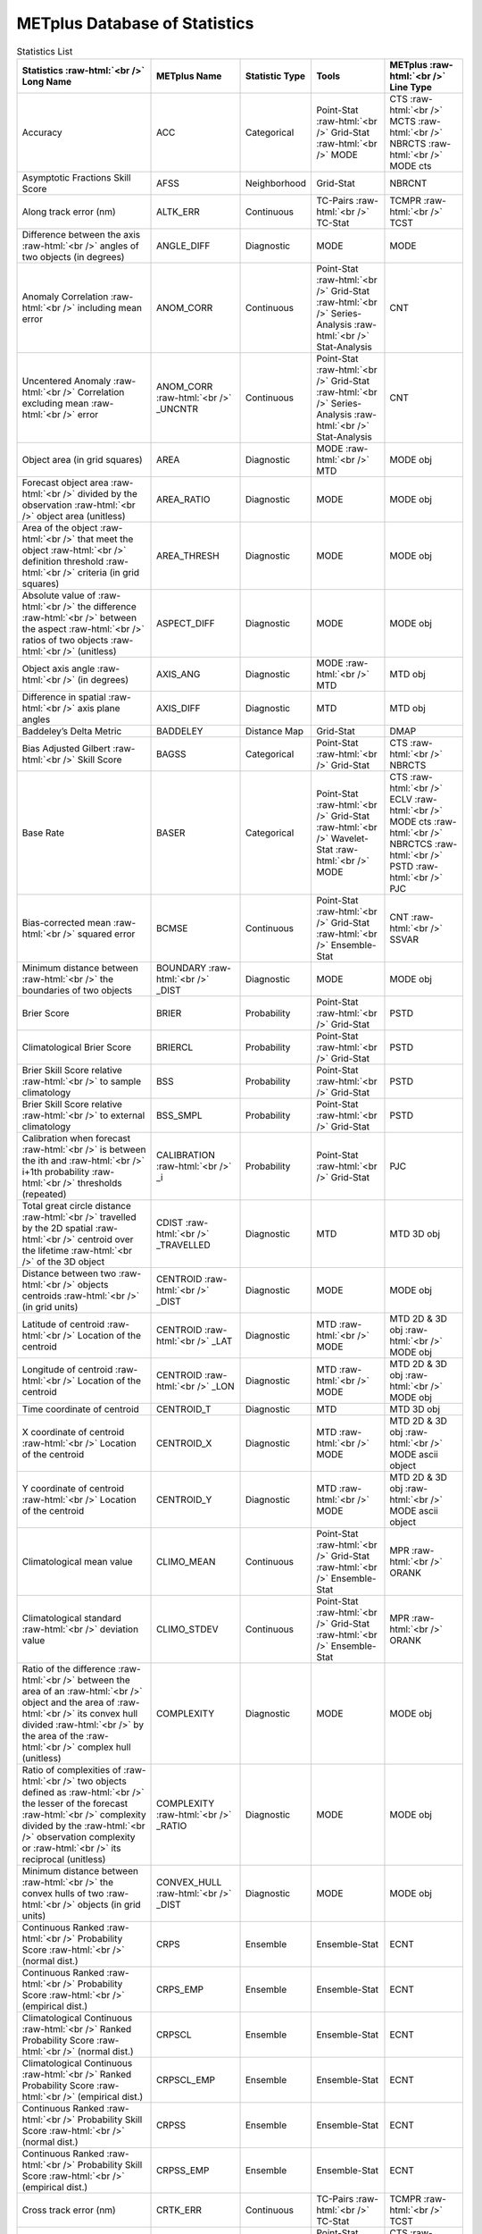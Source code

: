 ******************************
METplus Database of Statistics
******************************


.. Number of characters per line:
   Statistic Name - no more that 32 characters
   METplus Name - no more than 17 characters
   Statistic Type - no more than 19 characters
   METplus Line Type - currently unlimited (approx 33 characters)


.. role:: raw-html(raw)
   :format: html	  

.. list-table:: Statistics List
  :widths: auto
  :header-rows: 1
		
  * - Statistics  :raw-html:`<br />`
      Long Name
    - METplus Name
    - Statistic Type
    - Tools
    - METplus :raw-html:`<br />`
      Line Type
  * - Accuracy
    - ACC
    - Categorical
    - Point-Stat :raw-html:`<br />`
      Grid-Stat :raw-html:`<br />`
      MODE 
    - CTS :raw-html:`<br />`
      MCTS :raw-html:`<br />`
      NBRCTS  :raw-html:`<br />`
      MODE cts
  * - Asymptotic Fractions Skill Score
    - AFSS
    - Neighborhood 
    - Grid-Stat 
    - NBRCNT 
  * - Along track error (nm)
    - ALTK_ERR
    - Continuous 
    - TC-Pairs :raw-html:`<br />`
      TC-Stat 
    - TCMPR :raw-html:`<br />`
      TCST
  * - Difference between the axis :raw-html:`<br />`
      angles of two objects (in degrees) 
    - ANGLE_DIFF
    - Diagnostic 
    - MODE 
    - MODE      
  * - Anomaly Correlation :raw-html:`<br />`
      including mean error
    - ANOM_CORR
    - Continuous 
    - Point-Stat :raw-html:`<br />`
      Grid-Stat :raw-html:`<br />`
      Series-Analysis :raw-html:`<br />`
      Stat-Analysis
    - CNT 
  * - Uncentered Anomaly :raw-html:`<br />`
      Correlation excluding mean :raw-html:`<br />`
      error
    - ANOM_CORR  :raw-html:`<br />` _UNCNTR
    - Continuous 
    - Point-Stat  :raw-html:`<br />`
      Grid-Stat :raw-html:`<br />`
      Series-Analysis :raw-html:`<br />`
      Stat-Analysis
    - CNT
  * - Object area (in grid squares)
    - AREA
    - Diagnostic 
    - MODE :raw-html:`<br />`
      MTD
    - MODE obj
  * - Forecast object area :raw-html:`<br />`
      divided by the observation :raw-html:`<br />`
      object area (unitless)
    - AREA_RATIO
    - Diagnostic 
    - MODE 
    - MODE obj
  * - Area of the object :raw-html:`<br />`
      that meet the object :raw-html:`<br />`
      definition threshold :raw-html:`<br />`
      criteria (in grid squares)
    - AREA_THRESH
    - Diagnostic 
    - MODE 
    - MODE obj 
  * - Absolute value of :raw-html:`<br />`
      the difference :raw-html:`<br />`
      between the aspect :raw-html:`<br />`
      ratios of two objects :raw-html:`<br />`
      (unitless)
    - ASPECT_DIFF
    - Diagnostic 
    - MODE 
    - MODE obj
  * - Object axis angle :raw-html:`<br />`
      (in degrees)
    - AXIS_ANG
    - Diagnostic 
    - MODE  :raw-html:`<br />`
      MTD
    - MTD obj
  * - Difference in spatial :raw-html:`<br />`
      axis plane angles
    - AXIS_DIFF
    - Diagnostic 
    - MTD
    - MTD obj
  * - Baddeley’s Delta Metric
    - BADDELEY
    - Distance Map 
    - Grid-Stat
    - DMAP
  * - Bias Adjusted Gilbert :raw-html:`<br />`
      Skill Score
    - BAGSS
    - Categorical 
    - Point-Stat :raw-html:`<br />`
      Grid-Stat
    - CTS :raw-html:`<br />`
      NBRCTS 
  * - Base Rate
    - BASER
    - Categorical 
    - Point-Stat  :raw-html:`<br />`
      Grid-Stat :raw-html:`<br />`
      Wavelet-Stat :raw-html:`<br />`
      MODE
    - CTS :raw-html:`<br />`
      ECLV :raw-html:`<br />`
      MODE cts :raw-html:`<br />`
      NBRCTCS :raw-html:`<br />`
      PSTD :raw-html:`<br />`
      PJC
  * - Bias-corrected mean :raw-html:`<br />`
      squared error
    - BCMSE
    - Continuous 
    - Point-Stat :raw-html:`<br />`
      Grid-Stat :raw-html:`<br />`
      Ensemble-Stat 
    - CNT :raw-html:`<br />`
      SSVAR
  * - Minimum distance between :raw-html:`<br />`
      the boundaries of two objects
    - BOUNDARY  :raw-html:`<br />`
      _DIST
    - Diagnostic
    - MODE
    - MODE obj
  * - Brier Score
    - BRIER
    - Probability 
    - Point-Stat :raw-html:`<br />`
      Grid-Stat
    - PSTD
  * - Climatological Brier Score
    - BRIERCL
    - Probability 
    - Point-Stat :raw-html:`<br />`
      Grid-Stat
    - PSTD
  * - Brier Skill Score relative :raw-html:`<br />`
      to sample climatology
    - BSS
    - Probability 
    - Point-Stat :raw-html:`<br />`
      Grid-Stat
    - PSTD
  * - Brier Skill Score relative :raw-html:`<br />`
      to external climatology
    - BSS_SMPL
    - Probability 
    - Point-Stat :raw-html:`<br />`
      Grid-Stat
    - PSTD
  * - Calibration when forecast :raw-html:`<br />`
      is between the ith and :raw-html:`<br />`
      i+1th probability :raw-html:`<br />`
      thresholds (repeated)
    - CALIBRATION :raw-html:`<br />`
      _i
    - Probability 
    - Point-Stat :raw-html:`<br />`
      Grid-Stat 
    - PJC
  * - Total great circle distance :raw-html:`<br />`
      travelled by the 2D spatial :raw-html:`<br />`
      centroid over the lifetime :raw-html:`<br />`
      of the 3D object
    - CDIST :raw-html:`<br />`
      _TRAVELLED
    - Diagnostic 
    - MTD
    - MTD 3D obj
  * - Distance between two :raw-html:`<br />`
      objects centroids :raw-html:`<br />`
      (in grid units)
    - CENTROID :raw-html:`<br />`
      _DIST
    - Diagnostic 
    - MODE
    - MODE obj
  * - Latitude of centroid :raw-html:`<br />`
      Location of the centroid
    - CENTROID :raw-html:`<br />`
      _LAT
    - Diagnostic 
    - MTD :raw-html:`<br />`
      MODE
    - MTD 2D & 3D obj :raw-html:`<br />`
      MODE obj
  * - Longitude of centroid :raw-html:`<br />`
      Location of the centroid
    - CENTROID :raw-html:`<br />`
      _LON
    - Diagnostic 
    - MTD :raw-html:`<br />`
      MODE
    - MTD 2D & 3D obj :raw-html:`<br />`
      MODE obj
  * - Time coordinate of centroid
    - CENTROID_T
    - Diagnostic 
    - MTD
    - MTD 3D obj
  * - X coordinate of centroid :raw-html:`<br />`
      Location of the centroid
    - CENTROID_X
    - Diagnostic 
    - MTD :raw-html:`<br />`
      MODE
    - MTD 2D & 3D obj :raw-html:`<br />`
      MODE ascii object
  * - Y coordinate of centroid :raw-html:`<br />`
      Location of the centroid
    - CENTROID_Y
    - Diagnostic 
    - MTD :raw-html:`<br />`
      MODE
    - MTD 2D & 3D obj :raw-html:`<br />`
      MODE ascii object
  * - Climatological mean value
    - CLIMO_MEAN
    - Continuous 
    - Point-Stat :raw-html:`<br />`
      Grid-Stat :raw-html:`<br />`
      Ensemble-Stat
    - MPR :raw-html:`<br />`
      ORANK
  * - Climatological standard :raw-html:`<br />`
      deviation value
    - CLIMO_STDEV
    - Continuous 
    - Point-Stat :raw-html:`<br />`
      Grid-Stat :raw-html:`<br />`
      Ensemble-Stat
    - MPR :raw-html:`<br />`
      ORANK
  * - Ratio of the difference :raw-html:`<br />`
      between the area of an :raw-html:`<br />`
      object and the area of :raw-html:`<br />`
      its convex hull divided :raw-html:`<br />`
      by the area of the :raw-html:`<br />`
      complex hull (unitless)
    - COMPLEXITY
    - Diagnostic 
    - MODE
    - MODE obj
  * - Ratio of complexities of :raw-html:`<br />`
      two objects defined as :raw-html:`<br />`
      the lesser of the forecast :raw-html:`<br />`
      complexity divided by the :raw-html:`<br />`
      observation complexity or :raw-html:`<br />`
      its reciprocal (unitless)
    - COMPLEXITY :raw-html:`<br />`
      _RATIO
    - Diagnostic 
    - MODE
    - MODE obj
  * - Minimum distance between :raw-html:`<br />`
      the convex hulls of two :raw-html:`<br />`
      objects (in grid units)
    - CONVEX_HULL :raw-html:`<br />`
      _DIST
    - Diagnostic 
    - MODE
    - MODE obj
  * - Continuous Ranked :raw-html:`<br />`
      Probability Score :raw-html:`<br />`
      (normal dist.)
    - CRPS
    - Ensemble 
    - Ensemble-Stat
    - ECNT
  * - Continuous Ranked :raw-html:`<br />`
      Probability Score :raw-html:`<br />`
      (empirical dist.)
    - CRPS_EMP
    - Ensemble 
    - Ensemble-Stat
    - ECNT
  * - Climatological Continuous :raw-html:`<br />`
      Ranked Probability Score :raw-html:`<br />`
      (normal dist.)
    - CRPSCL
    - Ensemble 
    - Ensemble-Stat
    - ECNT
  * - Climatological Continuous :raw-html:`<br />`
      Ranked Probability Score :raw-html:`<br />`
      (empirical dist.)
    - CRPSCL_EMP
    - Ensemble 
    - Ensemble-Stat
    - ECNT
  * - Continuous Ranked :raw-html:`<br />`
      Probability Skill Score :raw-html:`<br />`
      (normal dist.)
    - CRPSS
    - Ensemble 
    - Ensemble-Stat
    - ECNT
  * - Continuous Ranked :raw-html:`<br />`
      Probability Skill Score :raw-html:`<br />`
      (empirical dist.)
    - CRPSS_EMP
    - Ensemble 
    - Ensemble-Stat
    - ECNT
  * - Cross track error (nm)
    - CRTK_ERR
    - Continuous
    - TC-Pairs :raw-html:`<br />`
      TC-Stat 
    - TCMPR :raw-html:`<br />`
      TCST
  * - Critical Success Index 
    - CSI
    - Categorical 
    - Point-Stat :raw-html:`<br />`
      MODE cts :raw-html:`<br />`
      Grid-Stat
    - CTS :raw-html:`<br />`
      MODE :raw-html:`<br />`
      MBRCTCS
  * - Radius of curvature
    - CURVATURE
    - Diagnostic 
    - MODE
    - MODE obj
  * - Ratio of the curvature
    - CURVATURE :raw-html:`<br />`
      _RATIO
    - Diagnostic 
    - MODE
    - MODE obj
  * - Center of curvature :raw-html:`<br />`
      (in grid coordinates)
    - CURVATURE :raw-html:`<br />`
      _X
    - Diagnostic 
    - MODE
    - MODE obj
  * - Center of curvature :raw-html:`<br />`
      (in grid coordinates)
    - CURVATURE :raw-html:`<br />`
      _Y
    - Diagnostic 
    - MODE
    - MODE obj
  * - Absolute value of :raw-html:`<br />`
      DIR_ERR (see below)
    - DIR_ABSERR
    - Continuous 
    - Point-Stat :raw-html:`<br />`
      Grid-Stat
    - VCNT 
  * - Signed angle between :raw-html:`<br />`
      the directions of the :raw-html:`<br />`
      average forecast and :raw-html:`<br />`
      observed wind vectors 
    - DIR_ERR
    - Continuous 
    - Point-Stat :raw-html:`<br />`
      Grid-Stat
    - VCNT
  * - Difference in object :raw-html:`<br />`
      direction of movement
    - DIRECTION :raw-html:`<br />`
      _DIFF
    - Diagnostic 
    - MTD
    - MTD 3D obj
  * - Difference in the :raw-html:`<br />`
      lifetimes of the :raw-html:`<br />`
      two objects
    - DURATION :raw-html:`<br />`
      _DIFF
    - Diagnostic 
    - MTD
    - MTD 3D obj
  * - Expected correct rate :raw-html:`<br />`
      used for MCTS HSS_EC
    - EC_VALUE
    - Categorical 
    - Point-Stat :raw-html:`<br />`
      Grid-Stat
    - MCTC 
  * - Extreme Dependency Index
    - EDI
    - Categorical 
    - Point-Stat :raw-html:`<br />`
      Grid-Stat
    - CTS :raw-html:`<br />`
      NBRCTS 
  * - Extreme Dependency Score
    - EDS
    - Categorical 
    - Point-Stat :raw-html:`<br />`
      Grid-Stat
    - CTS :raw-html:`<br />`
      NBRCTS 
  * - Mean of absolute value :raw-html:`<br />`
      of forecast minus :raw-html:`<br />`
      observed gradients
    - EGBAR
    - Continuous 
    - Grid-Stat
    - GRAD 
  * - Object end time
    - END_TIME
    - Diagnostic 
    - MTD
    - MTD 3D obj
  * - Difference in object :raw-html:`<br />`
      ending time steps
    - END_TIME :raw-html:`<br />`
      _DELTA
    - Diagnostic 
    - MTD
    - MTD 3D obj
  * - The unperturbed :raw-html:`<br />`
      ensemble mean value
    - ENS_MEAN
    - Ensemble 
    - Ensemble-Stat
    - ORANK 
  * - The PERTURBED ensemble :raw-html:`<br />`
      mean (e.g. with :raw-html:`<br />`
      Observation Error).
    - ENS_MEAN :raw-html:`<br />`
      _OERR
    - Ensemble 
    - Ensemble-Stat
    - ORANK 
  * - Standard deviation of :raw-html:`<br />`
      the error
    - ESTDEV
    - Continuous 
    - Point-Stat :raw-html:`<br />`
      Grid-Stat :raw-html:`<br />`
      Ensemble-Stat
    - CNT :raw-html:`<br />`
      SSVAR
  * - Forecast rate/event :raw-html:`<br />`
      frequency
    - F_RATE
    - Categorical 
    - Point-Stat :raw-html:`<br />`
      Grid-Stat
    - FHO :raw-html:`<br />`
      NBRCNT 
  * - Mean forecast wind speed
    - F_SPEED :raw-html:`<br />`
      _BAR
    - Continous 
    - Point-Stat :raw-html:`<br />`
      Grid-Stat
    - VL1L2  
  * - Mean Forecast Anomaly
    - FABAR
    - Continuous 
    - Point-Stat :raw-html:`<br />`
      Grid-Stat
    - SAL1L2  
  * - False alarm ratio
    - FAR
    - Categorical 
    - Point-Stat :raw-html:`<br />`
      Grid-Stat  :raw-html:`<br />`
      MODE
    - CTS :raw-html:`<br />`
      MODE :raw-html:`<br />`
      NBRCTCS 
  * - Forecast mean 
    - FBAR
    - Categorical 
    - Ensemble-Stat :raw-html:`<br />`
      Point-Stat :raw-html:`<br />`
      Grid-Stat :raw-html:`<br />`
    - SSVAR :raw-html:`<br />`
      CNT :raw-html:`<br />`
      SL1L2  :raw-html:`<br />`
      VCNT
  * - Length (speed) of the :raw-html:`<br />`
      average forecast :raw-html:`<br />`
      wind vector
    - FBAR  :raw-html:`<br />`
      _SPEED
    - Continuous 
    - Point-Stat :raw-html:`<br />`
      Grid-Stat 
    - VCNT 
  * - Frequency Bias
    - FBIAS
    - Categorical 
    - Wavelet-Stat :raw-html:`<br />`
      MODE :raw-html:`<br />`
      Point-Stat :raw-html:`<br />`
      Grid-Stat :raw-html:`<br />`
    - ISC :raw-html:`<br />`
      MODE :raw-html:`<br />`
      CTS :raw-html:`<br />`
      NBRCTCS :raw-html:`<br />`
      DMAP
  * - Fractions Brier Score
    - FBS
    - Continuous 
    - Grid-Stat
    - NBRCNT
  * - Number of forecast :raw-html:`<br />`
      clusters
    - fcst_clus
    - Diagnostic 
    - MODE
    - MODE obj
  * - Number of points used to :raw-html:`<br />`
      define the hull of all :raw-html:`<br />`
      of the cluster forecast :raw-html:`<br />`
      objects
    - fcst_clus :raw-html:`<br />`
      _hull
    - Diagnostic 
    - MODE
    - MODE obj
  * - Forecast Cluster Convex :raw-html:`<br />`
      Hull Point Latitude
    - fcst_clus :raw-html:`<br />`
      _hull_lat
    - Diagnostic 
    - MODE
    - MODE obj
  * - Forecast Cluster Convex :raw-html:`<br />`
      Hull Point Longitude
    - fcst_clus :raw-html:`<br />`
      _hull _lon
    - Diagnostic 
    - MODE
    - MODE obj
  * - Number of Forecast :raw-html:`<br />`
      Cluster Convex Hull Points
    - fcst_clus :raw-html:`<br />`
      _hull_npts
    - Diagnostic 
    - MODE
    - MODE obj
  * - Forecast Cluster Convex :raw-html:`<br />`
      Hull Starting Index
    - fcst_clus :raw-html:`<br />`
      _hull_start
    - Diagnostic 
    - MODE
    - MODE obj
  * - Forecast Cluster Convex :raw-html:`<br />`
      Hull Point X-Coordinate
    - fcst_clus :raw-html:`<br />`
      _hull_x
    - Diagnostic 
    - MODE
    - MODE obj
  * - Forecast Cluster Convex :raw-html:`<br />`
      Hull Point Y-Coordinate
    - fcst_clus :raw-html:`<br />`
      _hull_y
    - Diagnostic 
    - MODE
    - MODE obj
  * - Forecast Object Raw :raw-html:`<br />`
      Values
    - fcst_obj :raw-html:`<br />`
      _raw
    - Diagnostic 
    - MODE
    - MODE obj
  * - Number of simple  :raw-html:`<br />`
      forecast objects
    - fcst_simp
    - Diagnostic 
    - MODE
    - MODE obj
  * - Number of points used :raw-html:`<br />`
      to define the boundaries :raw-html:`<br />`
      of all of the simple :raw-html:`<br />`
      forecast objects
    - fcst_simp :raw-html:`<br />`
      _bdy
    - Diagnostic 
    - MODE
    - MODE obj
  * - Forecast Simple :raw-html:`<br />`
      Boundary Latitude
    - fcst_simp :raw-html:`<br />`
      _bdy_lat
    - Diagnostic 
    - MODE
    - MODE netCDF
  * - Forecast Simple :raw-html:`<br />`
      Boundary Longitude
    - fcst_simp :raw-html:`<br />`
      _bdy_lon
    - Diagnostic 
    - MODE
    - MODE obj
  * - Number of Forecast :raw-html:`<br />`
      Simple Boundary Points
    - fcst_simp :raw-html:`<br />`
      _bdy_npts
    - Diagnostic 
    - MODE
    - MODE obj
  * - Forecast Simple :raw-html:`<br />`
      Boundary Starting Index
    - fcst_simp :raw-html:`<br />`
      _bdy_start
    - Diagnostic 
    - MODE
    - MODE obj
  * - Forecast Simple :raw-html:`<br />`
      Boundary X-Coordinate
    - fcst_simp :raw-html:`<br />`
      _bdy_x
    - Diagnostic 
    - MODE
    - MODE obj
  * - Forecast Simple :raw-html:`<br />`
      Boundary Y-Coordinate
    - fcst_simp :raw-html:`<br />`
      _bdy_y
    - Diagnostic 
    - MODE
    - MODE obj
  * - Number of points used to :raw-html:`<br />`
      define the hull of all :raw-html:`<br />`
      of the simple forecast :raw-html:`<br />`
      objects
    - fcst_simp :raw-html:`<br />`
      _hull
    - Diagnostic 
    - MODE
    - MODE obj
  * - Forecast Simple Convex :raw-html:`<br />`
      Hull Point Latitude
    - fcst_simp :raw-html:`<br />`
      _hull_lat
    - Diagnostic 
    - MODE
    - MODE obj
  * - Forecast Simple Convex :raw-html:`<br />`
      Hull Point Longitude
    - fcst_simp :raw-html:`<br />`
      _hull_lon
    - Diagnostic 
    - MODE
    - MODE obj
  * - Number of Forecast :raw-html:`<br />`
      Simple Convex Hull Points
    - fcst_simp :raw-html:`<br />`
      _hull_npts
    - Diagnostic 
    - MODE
    - MODE obj
  * - Forecast Simple Convex :raw-html:`<br />`
      Hull Starting Index
    - fcst_simp :raw-html:`<br />`
      _hull_start
    - Diagnostic 
    - MODE
    - MODE obj
  * - Forecast Simple Convex :raw-html:`<br />`
      Hull Point X-Coordinate
    - fcst_simp :raw-html:`<br />`
      _hull_x
    - Diagnostic 
    - MODE
    - MODE obj
  * - Forecast Simple Convex :raw-html:`<br />`
      Hull Point Y-Coordinate
    - fcst_simp :raw-html:`<br />`
      _hull_y
    - Diagnostic 
    - MODE
    - MODE obj
  * - Number of thresholds  :raw-html:`<br />`
      applied to the forecast
    - fcst :raw-html:`<br />`
      _thresh :raw-html:`<br />`
      _length
    - Diagnostic 
    - MODE
    - MODE obj
  * - Number of thresholds :raw-html:`<br />`
      applied to the forecast
    - fcst_thresh :raw-html:`<br />`
      _length
    - Diagnostic 
    - MODE
    - MODE obj
  * - Direction of the average :raw-html:`<br />`
      forecast wind vector
    - FDIR
    - Continuous 
    - Point-Stat :raw-html:`<br />`
      Grid-Stat
    - VCNT 
  * - Forecast energy squared :raw-html:`<br />`
      for this scale
    - FENERGY
    -  
    - Wavelet-Stat
    - ISC 
  * - Mean Forecast Anomaly Squared
    - FFABAR
    - Continuous 
    - Point-Stat :raw-html:`<br />`
      Grid-Stat
    - SAL1L2  
  * - Average of forecast :raw-html:`<br />`
      squared.
    - FFBAR
    - Continuous 
    - Ensemble-Stat :raw-html:`<br />`
      Point-Stat :raw-html:`<br />`
      Grid-Stat
    - SSVAR :raw-html:`<br />`
      SL1L2  
  * - Mean of absolute value :raw-html:`<br />`
      of forecast gradients
    - FGBAR
    -  
    - Grid-Stat
    - GRAD 
  * - Ratio of forecast and :raw-html:`<br />`
      observed gradients
    - FGOG_RATIO
    -  
    - Grid-Stat
    - GRAD 
  * - Count of events in :raw-html:`<br />`
      forecast category i and :raw-html:`<br />`
      observation category j
    - Fi_Oj
    - Categorical 
    - Point-Stat :raw-html:`<br />`
      Grid-Stat
    - MCTC 
  * - Forecast mean
    - FMEAN
    - Continuous 
    - MODE :raw-html:`<br />`
      Grid-Stat :raw-html:`<br />`
      Point-Stat
    - MODE  :raw-html:`<br />`
      NBRCTCS :raw-html:`<br />`
      CTS
  * - Number of forecast no :raw-html:`<br />`
      and observation no
    - FN_ON
    - Categorical 
    - MODE :raw-html:`<br />`
      Grid-Stat :raw-html:`<br />`
      Point-Stat
    - MODE  :raw-html:`<br />`
      NBRCTC :raw-html:`<br />`
      CTC
  * - Number of forecast no :raw-html:`<br />`
      and observation yes
    - FN_OY
    - Categorical 
    - MODE :raw-html:`<br />`
      Grid-Stat :raw-html:`<br />`
      Point-Stat
    - MODE  :raw-html:`<br />`
      NBRCTC :raw-html:`<br />`
      CTC
  * - Attributes for pairs of :raw-html:`<br />`
      simple forecast and :raw-html:`<br />`
      observation objects 
    - FNNN_ONNN
    - Categorical 
    - MODE
    - MODE obj
  * - Average product of :raw-html:`<br />`
      forecast-climo and :raw-html:`<br />`
      observation-climo :raw-html:`<br />`
      / Mean(f-c)*(o-c)
    - FOABAR
    - Continuous 
    - Point-Stat :raw-html:`<br />`
      Grid-Stat
    - SAL1L2  
  * - Average product of :raw-html:`<br />`
      forecast and observation :raw-html:`<br />`
      / Mean(f*o)
    - FOBAR
    - Continuous 
    - Ensemble-Stat :raw-html:`<br />`
      Point-Stat :raw-html:`<br />`
      Grid-Stat
    - SSVAR :raw-html:`<br />`
      SL1L2  
  * - Pratt’s Figure of Merit :raw-html:`<br />`
      from observation to :raw-html:`<br />`
      forecast
    - FOM_FO
    - Diagnostic 
    - Grid-Stat
    - DMAP 
  * - Maximum of FOM_FO :raw-html:`<br />`
      and FOM_OF
    - FOM_MAX
    - Diagnostic 
    - Grid-Stat
    - DMAP 
  * - Mean of FOM_FO :raw-html:`<br />`
      and FOM_OF :raw-html:`<br />`
    - FOM_MEAN
    - Diagnostic 
    - Grid-Stat
    - DMAP 
  * - Minimum of FOM_FO :raw-html:`<br />`
      and FOM_OF
    - FOM_MIN
    - Diagnostic 
    - Grid-Stat
    - DMAP 
  * - Pratt’s Figure of Merit :raw-html:`<br />`
      from forecast to :raw-html:`<br />`
      observation
    - FOM_OF
    - Diagnostic 
    - Grid-Stat
    - DMAP 
  * - Number of tied forecast :raw-html:`<br />`
      ranks used in computing :raw-html:`<br />`
      Kendall’s tau statistic
    - FRANK_TIES
    - Continuous 
    - Point-Stat :raw-html:`<br />`
      Grid-Stat
    - CNT 
  * - Root mean square forecast :raw-html:`<br />`
      wind speed
    - FS_RMS
    - Continuous 
    - Point-Stat :raw-html:`<br />`
      Grid-Stat
    - VCNT 
  * - Fractions Skill Score :raw-html:`<br />`
    - FSS
    - Neighborhood 
    - Grid-Stat
    - NBRCNT 
  * - Standard deviation of the :raw-html:`<br />`
      error 
    - FSTDEV
    - Continuous 
    - Ensemble-Stat :raw-html:`<br />`
      Point-Stat :raw-html:`<br />`
      Grid-Stat
    - SSVAR :raw-html:`<br />`
      CNT :raw-html:`<br />`
      VCNT
  * - Number of forecast events
    - FY
    - Categorical 
    - Grid-Stat
    - DMAP 
  * - Number of forecast yes :raw-html:`<br />`
      and observation no
    - FY_ON
    - Categorical 
    - MODE :raw-html:`<br />`
      Point-Stat :raw-html:`<br />`
      Grid-Stat
    - MODE :raw-html:`<br />`
      CTC :raw-html:`<br />`
      NBRCTC
  * - Number of forecast yes :raw-html:`<br />`
      and observation yes
    - FY_OY
    - Categorical 
    - MODE :raw-html:`<br />`
      Point-Stat :raw-html:`<br />`
      Grid-Stat
    - MODE :raw-html:`<br />`
      CTC :raw-html:`<br />`
      NBRCTC
  * - Distance between the :raw-html:`<br />`
      forecast and Best track :raw-html:`<br />`
      genesis events (km)
    - GEN_DIST
    - Diagnostic 
    - TC-Gen
    - GENMPR 
  * - Forecast minus Best track :raw-html:`<br />`
      genesis time in HHMMSS :raw-html:`<br />`
      format
    - GEN_TDIFF
    - Diagnostic 
    - TC-Gen
    - GENMPR 
  * - Gerrity Score and :raw-html:`<br />`
      bootstrap confidence limits
    - GER
    - Categorical  
    - Point-Stat :raw-html:`<br />`
      Grid-Stat
    - MCTS 
  * - Gilbert Skill Score
    - GSS
    - Categorical  
    - Point-Stat :raw-html:`<br />`
      Grid-Stat :raw-html:`<br />`
      MODE
    - CTS :raw-html:`<br />`
      NBRCTCS  :raw-html:`<br />`
      MODE
  * - Hit rate
    - H_RATE
    - Categorical  
    - Point-Stat :raw-html:`<br />`
      Grid-Stat
    - FHO 
  * - Hausdorff Distance
    - HAUSDORFF
    - Diagnostic 
    - Grid-Stat
    - DMAP 
  * - Hanssen and Kuipers :raw-html:`<br />`
      Discriminant 
    - HK
    - Categorical 
    - MODE :raw-html:`<br />`
      Point-Stat :raw-html:`<br />`
      Grid-Stat
    - MODE cts :raw-html:`<br />`
      MCTS :raw-html:`<br />`
      CTS :raw-html:`<br />`
      NBRCTS
  * - Heidke Skill Score
    - HSS
    - Categorical  
    - MODE :raw-html:`<br />`
      Point-Stat :raw-html:`<br />`
      Grid-Stat
    - MODE cts:raw-html:`<br />`
      MCTS :raw-html:`<br />`
      CTS :raw-html:`<br />`
      NBRCTS
  * - Heidke Skill Score :raw-html:`<br />`
      user-specific expected  :raw-html:`<br />`
      correct
    - HSS_EC
    - Categorical
    - Point-Stat :raw-html:`<br />`
      Grid-Stat
    - MCTS
  * - Ignorance Score
    - IGN
    - Ensemble 
    - Ensemble-Stat
    - ECNT
  * - Best track genesis minus :raw-html:`<br />`
      forecast initialization :raw-html:`<br />`
      time in HHMMSS format
    - INIT_TDIFF
    - Diagnostic 
    - TC-Gen
    - GENMPR 
  * - 10th, 25th, 50th, 75th, :raw-html:`<br />`
      90th, and user-specified :raw-html:`<br />`
      percentiles of :raw-html:`<br />`
      intensity of the raw :raw-html:`<br />`
      field within the  :raw-html:`<br />`
      object or time slice
    - INTENSITY :raw-html:`<br />`
      _10, _25, :raw-html:`<br />`
      _50, _75, :raw-html:`<br />`
      _90, _NN
    - Diagnostic 
    - MODE
    - MODE obj
  * - Sum of the intensities of :raw-html:`<br />`
      the raw field within the :raw-html:`<br />`
      object (variable units)
    - INTENSITY  :raw-html:`<br />`
      _SUM
    - Diagnostics 
    - MODE
    - MODE obj
  * - Total interest for this :raw-html:`<br />`
      object pair
    - INTEREST
    - Diagnostic 
    - MTD :raw-html:`<br />`
      MODE
    - MTD 3D obj :raw-html:`<br />`
      MODE obj
  * - Intersection area of two :raw-html:`<br />`
      objects (in grid squares)
    - INTERSECT  :raw-html:`<br />`
      ION_AREA
    - Diagnostic 
    - MODE
    - MODE obj
  * - Ratio of intersection area :raw-html:`<br />`
      to the lesser of the  :raw-html:`<br />`
      forecast and observation :raw-html:`<br />`
      object areas (unitless)
    - INTERSECT :raw-html:`<br />`
      ION_OVER :raw-html:`<br />`
      _AREA
    - Diagnostic 
    - MODE
    - MODE obj
  * - “Volume” of object :raw-html:`<br />`
      intersection
    - INTERSECT  :raw-html:`<br />`
      ION_VOLUME
    - Diagnostic 
    - MTD
    - MTD 3D obj
  * - Interquartile Range :raw-html:`<br />`
    - IQR
    - Continuous 
    - Point-Stat :raw-html:`<br />`
      Grid-Stat
    - CNT 
  * - The intensity scale :raw-html:`<br />`
      skill score
    - ISC
    - 
    - Wavelet-Stat
    - ISC 
  * - The scale at which all  :raw-html:`<br />`
      information following :raw-html:`<br />`
      applies
    - ISCALE
    -  
    - Wavelet-Stat
    - ISC 
  * - Kendall’s tau statistic
    - KT_CORR
    - Continuous 
    - Point-Stat :raw-html:`<br />`
      Grid-Stat
    - CNT 
  * - Dimension of the latitude 
    - LAT
    - Diagnostic 
    - MODE
    - MODE obj
  * - Length of the :raw-html:`<br />`
      enclosing rectangle 
    - LENGTH
    - Diagnostic 
    - MODE
    - MODE obj
  * - Likelihood when forecast :raw-html:`<br />`
      is between the ith and :raw-html:`<br />`
      i+1th probability :raw-html:`<br />`
      thresholds repeated
    - LIKELIHOOD :raw-html:`<br />`
      _i
    - Probability 
    - Point-Stat :raw-html:`<br />`
      Grid-Stat
    - PJC 
  * - Logarithm of the Odds Ratio 
    - LODDS
    - Categorical 
    - Point-Stat :raw-html:`<br />`
      Grid-Stat
    - CTS :raw-html:`<br />`
      NBRCTS
  * - Dimension of the longitude 
    - LON
    - Diagnostic 
    - MODE
    - MODE obj
  * - The Median Absolute :raw-html:`<br />`
      Deviation
    - MAD
    - Continuous 
    - Point-Stat :raw-html:`<br />`
      Grid-Stat
    - CNT 
  * - Mean absolute error
    - MAE
    - Continuous 
    - Point-Stat :raw-html:`<br />`
      Grid-Stat
    - CNT  :raw-html:`<br />`
      SAL1L2   :raw-html:`<br />`
      SL1L2  
  * - Magnitude & :raw-html:`<br />`
      Multiplicative bias
    - MBIAS
    - Continuous 
    - Ensemble-Stat :raw-html:`<br />`
      Point-Stat :raw-html:`<br />`
      Grid-Stat
    - SSVAR  :raw-html:`<br />`
      CNT
  * - The Mean Error 
    - ME
    - Continuous 
    - Ensemble-Stat :raw-html:`<br />`
      Point-Stat :raw-html:`<br />`
      Grid-Stat
    - ECNT :raw-html:`<br />`
      SSVAR :raw-html:`<br />`
      CNT
  * - The Mean Error of the :raw-html:`<br />`
      PERTURBED ensemble mean 
    - ME_OERR
    - Continuous 
    - Ensemble-Stat
    - ECNT 
  * - The square of the :raw-html:`<br />`
      mean error (bias) 
    - ME2
    - Continuous 
    - Point-Stat :raw-html:`<br />`
      Grid-Stat
    - CNT 
  * - Mean-error Distance from :raw-html:`<br />`
      observation to forecast
    - MED_FO
    - Distance 
    - Grid-Stat
    - DMAP 
  * - Maximum of MED_FO :raw-html:`<br />`
      and MED_OF
    - MED_MAX
    - Distance 
    - Grid-Stat
    - DMAP 
  * - Mean of MED_FO :raw-html:`<br />`
      and MED_OF
    - MED_MEAN
    - Distance 
    - Grid-Stat
    - DMAP 
  * - Minimum of MED_FO :raw-html:`<br />`
      and MED_OF
    - MED_MIN
    - Distance 
    - Grid-Stat
    - DMAP 
  * - Mean-error Distance from :raw-html:`<br />`
      forecast to observation
    - MED_OF
    - Distance 
    - Grid-Stat
    - DMAP 
  * - Mean of maximum of :raw-html:`<br />`
      absolute values of :raw-html:`<br />`
      forecast and observed :raw-html:`<br />`
      gradients
    - MGBAR
    -  
    - Grid-Stat
    - GRAD
  * - Mean squared error
    - MSE
    - Continuous 
    - Ensemble-Stat :raw-html:`<br />`
      Wavelet-Stat :raw-html:`<br />`
      Point-Stat :raw-html:`<br />`
      Grid-Stat
    - SSVAR :raw-html:`<br />`
      ISC :raw-html:`<br />`
      CNT :raw-html:`<br />`
  * - The mean squared error :raw-html:`<br />`
      skill 
    - MSESS
    - Continuous 
    - Point-Stat :raw-html:`<br />`
      Grid-Stat
    - CNT 
  * - Mean squared length of :raw-html:`<br />`
      the vector difference :raw-html:`<br />`
      between the forecast :raw-html:`<br />`
      and observed winds
    - MSVE
    - Continuous 
    - Point-Stat :raw-html:`<br />`
      Grid-Stat
    - VCNT 
  * - Dimension of the :raw-html:`<br />`
      contingency table & the :raw-html:`<br />`
      total number of :raw-html:`<br />`
      categories in each :raw-html:`<br />`
      dimension
    - N_CAT
    - Categorical 
    - Point-Stat :raw-html:`<br />`
      Grid-Stat
    - MCTC :raw-html:`<br />`
      MCTS
  * - Number of cluster objects
    - N_CLUS
    - Diagnostic 
    - MODE
    - MODE obj
  * - Number of simple :raw-html:`<br />`
      forecast objects
    - N_FCST_SIMP
    - Diagnostic 
    - MODE
    - MODE obj
  * - Number of simple :raw-html:`<br />`
      observation objects
    - N_OBS_SIMP
    - Diagnostic 
    - MODE
    - MODE netCDF variables
  * - Observation rate
    - O_RATE
    - Categorical 
    - Point-Stat :raw-html:`<br />`
      Grid-Stat
    - NBRCNT :raw-html:`<br />`
      FHO
  * - Mean observed wind speed
    - O_SPEED_BAR
    - Continuous 
    - Point-Stat :raw-html:`<br />`
      Grid-Stat
    - VL1L2  
  * - Mean Observation Anomaly
    - OABAR
    - Continuous 
    - Point-Stat :raw-html:`<br />`
      Grid-Stat
    - SAL1L2  
  * - Average observed value :raw-html:`<br />`
    - OBAR
    - Continuous  
    - Ensemble-Stat :raw-html:`<br />`
      Point-Stat :raw-html:`<br />`
      Grid-Stat :raw-html:`<br />` .
    - SSVAR :raw-html:`<br />`
      CNT :raw-html:`<br />`
      SL1L2 :raw-html:`<br />`
      VCNT
  * - Length (speed) of the :raw-html:`<br />`
      average observed wind :raw-html:`<br />`
      vector
    - OBAR_SPEED
    - Continuous 
    - Point-Stat :raw-html:`<br />`
      Grid-Stat
    - VCNT 
  * - Number of observed :raw-html:`<br />`
      clusters
    - obs_clus
    - Diagnostic 
    - MODE
    - MODE obj
  * - Number of points used to :raw-html:`<br />`
      define the hull of all of :raw-html:`<br />`
      the cluster observation :raw-html:`<br />`
      objects
    - obs_clus :raw-html:`<br />`
      _hull
    - Diagnostic 
    - MODE
    - MODE obj
  * - Observation Cluster Convex :raw-html:`<br />`
      Hull Point Latitude
    - obs_clus :raw-html:`<br />`
      _hull_lat
    - Diagnostic 
    - MODE
    - MODE obj
  * - Observation Cluster Convex :raw-html:`<br />`
      Hull Point Longitude
    - obs_clus :raw-html:`<br />`
      _hull_lon
    - Diagnostic 
    - MODE
    - MODE obj
  * - Number of Observation :raw-html:`<br />`
      Cluster Convex Hull Points
    - obs_clus :raw-html:`<br />`
      _hull_npts
    - Diagnostic 
    - MODE
    - MODE obj
  * - Observation Cluster Convex :raw-html:`<br />`
      Hull Starting Index
    - obs_clus :raw-html:`<br />`
      _hull_start
    - Diagnostic 
    - MODE
    - MODE obj
  * - Observation Cluster Convex :raw-html:`<br />`
      Hull Point X-Coordinate
    - obs_clus :raw-html:`<br />`
      _hull_x
    - Diagnostic 
    - MODE
    - MODE obj
  * - Observation Cluster Convex :raw-html:`<br />`
      Hull Point Y-Coordinate
    - obs_clus :raw-html:`<br />`
      _hull_y
    - Diagnostic 
    - MODE
    - MODE obj
  * - Number of simple :raw-html:`<br />`
      observation objects
    - obs_simp
    - Diagnostic 
    - MODE
    - MODE obj
  * - Number of points used :raw-html:`<br />`
      to define the boundaries :raw-html:`<br />`
      of the simple observation :raw-html:`<br />`
      objects
    - obs_simp :raw-html:`<br />`
      _bdy
    - Diagnostic 
    - MODE
    - MODE obj
  * - Observation Simple  :raw-html:`<br />`
      Boundary Point Latitude
    - obs_simp :raw-html:`<br />`
      _bdy_lat
    - Diagnostic 
    - MODE
    - MODE obj
  * - Observation Simple :raw-html:`<br />`
      Boundary Point Longitude
    - obs_simp :raw-html:`<br />`
      _bdy_lon
    - Diagnostic 
    - MODE
    - MODE obj
  * - Number of Observation :raw-html:`<br />`
      Simple Boundary Points
    - obs_simp :raw-html:`<br />`
      _bdy_npts
    - Diagnostic 
    - MODE
    - MODE obj
  * - Number of points used to :raw-html:`<br />`
      define the hull of the :raw-html:`<br />`
      simple observation objects
    - obs_simp :raw-html:`<br />`
      _hull
    - Diagnostic 
    - MODE
    - MODE obj
  * - Number of Observation :raw-html:`<br />`
      Simple Convex Hull Points
    - obs_simp :raw-html:`<br />`
      _hull_npts
    - Diagnostic 
    - MODE
    - MODE obj
  * - Odds Ratio
    - ODDS
    - Categorical 
    - MODE :raw-html:`<br />`
      Point-Stat :raw-html:`<br />`
      Grid-Stat
    - MODE :raw-html:`<br />`
      CTS :raw-html:`<br />`
      NBRCTS 
  * - Direction of the average :raw-html:`<br />`
      observed wind vector
    - ODIR
    - Continuous 
    - Point-Stat :raw-html:`<br />`
      Grid-Stat
    - VCNT 
  * - Observed energy squared :raw-html:`<br />`
      for this scale
    - OENERGY
    -  
    - Wavelet-Stat
    - ISC 
  * - Mean of absolute value :raw-html:`<br />`
      of observed gradients
    - OGBAR
    -  
    - Grid-Stat
    - GRAD 
  * - Number of observation :raw-html:`<br />`
      when forecast is between :raw-html:`<br />`
      the ith and i+1th :raw-html:`<br />`
      probability thresholds
    - ON_i
    - Probability 
    - Point-Stat :raw-html:`<br />`
      Grid-Stat
    - PTC 
  * - Number of observation :raw-html:`<br />`
      when forecast is between :raw-html:`<br />`
      the ith and i+1th :raw-html:`<br />`
      probability thresholds
    - ON_TP_i
    - Probability 
    - Point-Stat :raw-html:`<br />`
      Grid-Stat
    - PJC 
  * - Mean Squared  :raw-html:`<br />`
      Observation Anomaly
    - OOABAR
    - Continuous 
    - Point-Stat :raw-html:`<br />`
      Grid-Stat
    - SAL1L2  
  * - Average of observation :raw-html:`<br />`
      squared
    - OOBAR
    - Continuous
    - Ensemble-Stat :raw-html:`<br />`
      Point-Stat :raw-html:`<br />`
      Grid-Stat
    - SSVAR :raw-html:`<br />`
      SL1L2  :raw-html:`<br />`
  * - Number of tied observation :raw-html:`<br />`
      ranks used in computing :raw-html:`<br />`
      Kendall’s tau statistic
    - ORANK_TIES
    - Continuous  
    - Point-Stat :raw-html:`<br />`
      Grid-Stat
    - CNT 
  * - Odds Ratio Skill Score 
    - ORSS
    - Categorical 
    - Point-Stat :raw-html:`<br />`
      Grid-Stat
    - CTS :raw-html:`<br />`
      NBRCTS 
  * - Root mean square observed :raw-html:`<br />`
      wind speed
    - OS_RMS
    - Continuous 
    - Point-Stat :raw-html:`<br />`
      Grid-Stat
    - VCNT 
  * - Standard deviation :raw-html:`<br />`
      of observations
    - OSTDEV
    - Continuous 
    - Ensemble-Stat :raw-html:`<br />`
      Point-Stat :raw-html:`<br />`
      Grid-Stat
    - SSVAR :raw-html:`<br />`
      CNT :raw-html:`<br />`
      VCNT 
  * - Number of observation :raw-html:`<br />`
      events
    - OY
    - Categorical 
    - Grid-Stat
    - DMAP 
  * - Number of observation yes :raw-html:`<br />`
      when forecast is between :raw-html:`<br />`
      the ith and i+1th :raw-html:`<br />`
      probability thresholds
    - OY_i
    - Probability 
    - Point-Stat :raw-html:`<br />`
      Grid-Stat
    - PTC 
  * - Number of observation yes :raw-html:`<br />`
      when forecast is between :raw-html:`<br />`
      the ith and i+1th :raw-html:`<br />`
      probability thresholds :raw-html:`<br />`
      as a proportion of the :raw-html:`<br />`
      total OY (repeated)
    - OY_TP_i
    - Probability 
    - Point-Stat :raw-html:`<br />`
      Grid-Stat
    - PJC 
  * - Ratio of the nth percentile :raw-html:`<br />`
      (INTENSITY_NN column) of :raw-html:`<br />`
      intensity of the two :raw-html:`<br />`
      objects
    - PERCENTILE :raw-html:`<br />`
      _INTENSITY :raw-html:`<br />`
      _RATIO
    - Diagnostic 
    - MODE
    - MODE obj
  * - Probability Integral :raw-html:`<br />`
      Transform
    - PIT
    - Ensemble 
    - Ensemble-Stat
    - ORANK 
  * - Probability of false :raw-html:`<br />`
      detection
    - PODF
    - Categorical 
    - Point-Stat :raw-html:`<br />`
      Grid-Stat
    - CTS 
  * - Probability of detecting no 
    - PODN
    - Categorical 
    - Point-Stat :raw-html:`<br />`
      Grid-Stat :raw-html:`<br />`
      MODE
    - CTS :raw-html:`<br />`
      NBRCTCS  :raw-html:`<br />`
      MODE
  * - Probability of detecting :raw-html:`<br />`
      yes
    - PODY
    - Categorical 
    - Point-Stat :raw-html:`<br />`
      Grid-Stat :raw-html:`<br />`
      MODE
    - CTS :raw-html:`<br />`
      NBRCTCS  :raw-html:`<br />`
      MODE
  * - Probability of detecting :raw-html:`<br />`
      yes when forecast is :raw-html:`<br />`
      greater than the ith :raw-html:`<br />`
      probability thresholds
    - PODY_i
    - Categorical 
    - Point-Stat :raw-html:`<br />`
      Grid-Stat
    - PRC 
  * - Probability of false :raw-html:`<br />`
      detection
    - POFD
    - Categorical 
    - MODE :raw-html:`<br />`
      Grid-Stat
    - MODE :raw-html:`<br />`
      NBRCTCS 
  * - Probability of false :raw-html:`<br />`
      detection when forecast is :raw-html:`<br />`
      greater than the ith :raw-html:`<br />`
      probability thresholds
    - POFD_i
    - Categorical 
    - Point-Stat :raw-html:`<br />`
      Grid-Stat
    - PRC 
  * - Pearson correlation :raw-html:`<br />`
      coefficient
    - PR_CORR
    - Continuous 
    - Ensemble-Stat :raw-html:`<br />`
      Point-Stat :raw-html:`<br />`
      Grid-Stat
    - SSVAR :raw-html:`<br />`
      CNT :raw-html:`<br />`
  * - Rank of the observation
    - RANK
    - Ensemble 
    - Ensemble-Stat
    - ORANK 
  * - Count of observations :raw-html:`<br />`
      with the i-th rank
    - RANK_i
    - Ensemble 
    - Ensemble-Stat
    - RHIST 
  * - Number of ranks used in :raw-html:`<br />`
      computing Kendall’s tau :raw-html:`<br />`
      statistic
    - RANKS
    - Continuous 
    - Point-Stat :raw-html:`<br />`
      Grid-Stat
    - CNT 
  * - Refinement when forecast :raw-html:`<br />`
      is between the ith and :raw-html:`<br />`
      i+1th probability :raw-html:`<br />`
      thresholds (repeated)
    - REFINEMENT :raw-html:`<br />`
      _i
    - Probability 
    - Point-Stat :raw-html:`<br />`
      Grid-Stat
    - PJC 
  * - Reliability
    - RELIABILITY
    - Probability 
    - Point-Stat :raw-html:`<br />`
      Grid-Stat
    - PSTD output format
  * - Number of times the i-th :raw-html:`<br />`
      ensemble member’s value :raw-html:`<br />`
      was closest to the :raw-html:`<br />`
      observation (repeated). :raw-html:`<br />`
      When n members tie, :raw-html:`<br />`
      1/n is assigned to each :raw-html:`<br />`
      member.
    - RELP_i
    - Ensemble 
    - Ensemble-Stat
    - RELP 
  * - Resolution
    - RESOLUTION
    - Probability 
    - Point-Stat :raw-html:`<br />`
      Grid-Stat
    - PSTD output format
  * - Root mean squared error
    - RMSE
    - Continuous 
    - Point-Stat :raw-html:`<br />`
      Grid-Stat :raw-html:`<br />`
      Ensemble-Stat :raw-html:`<br />`
    - CNT :raw-html:`<br />`
      ECNT :raw-html:`<br />`
      SSVAR
  * - Root Mean Square Error :raw-html:`<br />`
      of the PERTURBED :raw-html:`<br />`
      ensemble mean
    - RMSE_OERR
    - Continuous 
    - Ensemble-Stat
    - ECNT 
  * - Root mean squared forecast :raw-html:`<br />`
      anomaly
    - RMSFA
    - Continuous 
    - Point-Stat :raw-html:`<br />`
      Grid-Stat
    - CNT 
  * - Root mean squared :raw-html:`<br />`
      observation anomaly
    - RMSOA
    - Continuous 
    - Point-Stat :raw-html:`<br />`
      Grid-Stat
    - CNT 
  * - Square root of MSVE
    - RMSVE
    - Continuous 
    - Point-Stat :raw-html:`<br />`
      Grid-Stat
    - VCNT 
  * - Area under the receiver :raw-html:`<br />`
      operating characteristic :raw-html:`<br />`
      curve
    - ROC_AUC
    - Probability 
    - Point-Stat :raw-html:`<br />`
      Grid-Stat
    - PSTD
  * - Mean of the Brier Scores :raw-html:`<br />`
      for each RPS threshold
    - RPS
    - Ensemble 
    - Ensemble-Stat
    - RPS
  * - Mean of the reliabilities :raw-html:`<br />`
      for each RPS threshold
    - RPS_REL
    - Ensemble 
    - Ensemble-Stat
    - RPS
  * - Mean of the resolutions :raw-html:`<br />`
      for each RPS threshold
    - RPS_RES
    - Ensemble 
    - Ensemble-Stat
    - RPS
  * - Mean of the uncertainties :raw-html:`<br />`
      for each RPS threshold
    - RPS_UNC
    - Ensemble 
    - Ensemble-Stat
    - RPS
  * - Ranked Probability Skill :raw-html:`<br />`
      Score relative to external :raw-html:`<br />`
      climatology
    - RPSS
    - Ensemble 
    - Ensemble-Stat
    - RPS
  * - Ranked Probability Skill :raw-html:`<br />`
      Score relative to sample :raw-html:`<br />`
      climatology
    - RPSS_SMPL
    - Ensemble 
    - Ensemble-Stat
    - RPS
  * - S1 score
    - S1
    - Continuous 
    - Grid-Stat
    - GRAD 
  * - S1 score with respect to :raw-html:`<br />`
      observed gradient
    - S1_OG
    - Continuous 
    - Grid-Stat
    - GRAD 
  * - Symmetric Extremal :raw-html:`<br />`
      Dependency Index
    - SEDI
    - Categorical 
    - Point-Stat :raw-html:`<br />`
      Grid-Stat
    - CTS :raw-html:`<br />`
      NBRCTS 
  * - Symmetric Extreme :raw-html:`<br />`
      Dependency Score
    - SEDS
    - Categorical 
    - Point-Stat :raw-html:`<br />`
      Grid-Stat
    - CTS :raw-html:`<br />`
      NBRCTS 
  * - Scatter Index
    - SI
    - Continuous 
    - Point-Stat :raw-html:`<br />`
      Grid-Stat
    - CNT 
  * - Spearman’s rank :raw-html:`<br />`
      correlation coefficient
    - SP_CORR
    - Continuous 
    - Point-Stat :raw-html:`<br />`
      Grid-Stat
    - CNT 
  * - Spatial distance between :raw-html:`<br />`
      (𝑥,𝑦)(x,y) coordinates of :raw-html:`<br />`
      object spacetime centroid
    - SPACE :raw-html:`<br />`
      _CENTROID :raw-html:`<br />`
      _DIST
    - Diagnostics 
    - MTD
    - MTD 3D obs
  * - Absolute value of SPEED_ERR
    - SPEED :raw-html:`<br />`
      _ABSERR
    - Continuous 
    - Point-Stat :raw-html:`<br />`
      Grid-Stat
    - VCNT 
  * - Difference in object speeds
    - SPEED_DELTA
    - Diagnostics 
    - MTD
    - MTD 3D obs
  * - Difference between the :raw-html:`<br />`
      length of the average :raw-html:`<br />`
      forecast wind vector and :raw-html:`<br />`
      the average observed wind :raw-html:`<br />`
      vector (in the sense F - O)
    - SPEED_ERR
    - Continuous 
    - Point-Stat :raw-html:`<br />`
      Grid-Stat
    - VCNT 
  * - Standard deviation :raw-html:`<br />`
      of the mean of the :raw-html:`<br />` 
      UNPERTURBED ensemble
    - SPREAD
    - Ensemble 
    - Ensemble-Stat
    - ECNT :raw-html:`<br />`
      ORANK
  * - Standard deviation :raw-html:`<br />`
      of the mean of the :raw-html:`<br />` 
      PERTURBED ensemble
    - SPREAD_OERR
    - Ensemble 
    - Ensemble-Stat
    - ECNT :raw-html:`<br />`
      ORANK
  * - Standard Deviation :raw-html:`<br />`
      of unperturbed ensemble :raw-html:`<br />`
      variance and the :raw-html:`<br />`
      observation error variance
    - SPREAD_PLUS :raw-html:`<br />`
      _OERR
    - Ensemble 
    - Ensemble-Stat
    - ECNT :raw-html:`<br />`
      ORANK
  * - Difference in object :raw-html:`<br />`
      starting time steps
    - START_TIME :raw-html:`<br />`
      _DELTA
    - Diagnostic 
    - MTD
    - MTD 3D obj
  * - Symmetric difference of :raw-html:`<br />`
      two objects :raw-html:`<br />`
      (in grid squares)
    - SYMMETRIC :raw-html:`<br />`
      _DIFF
    - Diagnostics
    - MODE
    - MODE obj
  * - Difference in t index of :raw-html:`<br />`
      object spacetime centroid
    - TIME :raw-html:`<br />`
      _CENTROID :raw-html:`<br />`
      _DELTA
    - Diagnostic  
    - MTD
    - MTD 3D obj
  * - Track error of adeck :raw-html:`<br />`
      relative to bdeck (nm)
    - TK_ERR
    - Continuous  
    - TC-Pairs
    - PROBRIRW 
  * - Track error of adeck :raw-html:`<br />`
      relative to bdeck (nm)
    - TK_ERR
    - Continuous 
    - TC-Pairs
    - TCMPR
  * - Mean U-component :raw-html:`<br />`
      Forecast Anomaly
    - UFABAR
    - Continuous 
    - Point-Stat :raw-html:`<br />`
      Grid-Stat
    - VAL1L2  
  * - Mean U-component
    - UFBAR
    - Continuous 
    - Point-Stat :raw-html:`<br />`
      Grid-Stat
    - VL1L2  
  * - Uniform Fractions Skill :raw-html:`<br />`
      Score
    - UFSS
    - Neighborhood 
    - Grid-Stat
    - NBRCNT 
  * - Variability of :raw-html:`<br />`
      Observations
    - UNCERTAINTY
    - Probability 
    - Point-Stat :raw-html:`<br />`
      Grid-Stat
    - PSTD
  * - Union area of :raw-html:`<br />`
      two objects :raw-html:`<br />`
      (in grid squares)
    - UNION_AREA
    - Diagnostic 
    - MODE
    - MODE obj
  * - Mean U-component :raw-html:`<br />`
      Observation Anomaly
    - UOABAR
    - Continuous 
    - Point-Stat :raw-html:`<br />`
      Grid-Stat
    - VAL1L2  
  * - Mean U-component :raw-html:`<br />`
      Observation
    - UOBAR
    - Continuous 
    - Point-Stat :raw-html:`<br />`
      Grid-Stat
    - VL1L2  
  * - Mean U-component :raw-html:`<br />`
      Squared  :raw-html:`<br />`
      Forecast Anomaly :raw-html:`<br />`
      plus Squared :raw-html:`<br />`
      Observation :raw-html:`<br />` 
      Anomaly
    - UVFFABAR
    - Continuous 
    - Point-Stat :raw-html:`<br />`
      Grid-Stat
    - VAL1L2  
  * - Mean U-component :raw-html:`<br />`
      Squared  :raw-html:`<br />`
      Forecast :raw-html:`<br />`
      plus Squared :raw-html:`<br />`
      Observation
    - UVFFBAR
    - Continuous 
    - Point-Stat :raw-html:`<br />`
      Grid-Stat
    - VL1L2  
  * - Mean((uf-uc)*(uo-uc)+ :raw-html:`<br />`
      (vf-vc)*(vo-vc))
    - UVFOABAR
    - Continuous 
    - Point-Stat :raw-html:`<br />`
      Grid-Stat
    - VAL1L2  
  * - Mean(uf*uo+vf*vo)
    - UVFOBAR
    - Continuous 
    - Point-Stat :raw-html:`<br />`
      Grid-Stat
    - VL1L2  
  * - Mean((uo-uc)²+(vo-vc)²)
    - UVOOABAR
    - Continuous 
    - Point-Stat :raw-html:`<br />`
      Grid-Stat
    - VAL1L2  
  * - Mean(uo²+vo²)
    - UVOOBAR
    - Continuous 
    - Point-Stat :raw-html:`<br />`
      Grid-Stat
    - VL1L2
  * - Economic value of the :raw-html:`<br />`
      base rate
    - VALUE_BASER
    - Probability 
    - Point-Stat :raw-html:`<br />`
      Grid-Stat
    - ECLV 
  * - Relative value for the :raw-html:`<br />`
      ith Cost/Loss ratio
    - VALUE_i
    - Probability 
    - Point-Stat :raw-html:`<br />`
      Grid-Stat
    - ECLV 
  * - Maximum variance
    - VAR_MAX
    - Ensemble 
    - Ensemble-Stat
    - SSVAR 
  * - Average variance
    - VAR_MEAN
    - Ensemble 
    - Ensemble-Stat
    - SSVAR 
  * - Minimum variance
    - VAR_MIN
    - Ensemble 
    - Ensemble-Stat
    - SSVAR 
  * - Direction of the vector :raw-html:`<br />`
      difference between the :raw-html:`<br />`
      average forecast and :raw-html:`<br />`
      average wind vectors
    - VDIFF_DIR
    - Continuous 
    - Point-Stat :raw-html:`<br />`
      Grid-Stat
    - VCNT 
  * - Length (speed) of the :raw-html:`<br />`
      vector difference between :raw-html:`<br />`
      the average forecast and :raw-html:`<br />`
      average observed wind :raw-html:`<br />`
      vectors
    - VDIFF_SPEED
    - Continuous 
    - Point-Stat :raw-html:`<br />`
      Grid-Stat
    - VCNT 
  * - Mean(vf-vc)
    - VFABAR
    - Continous 
    - Point-Stat :raw-html:`<br />`
      Grid-Stat
    - VAL1L2  
  * - Mean(vf)
    - VFBAR
    - Continuous 
    - Point-Stat :raw-html:`<br />`
      Grid-Stat
    - VL1L2  
  * - Mean(vo-vc)
    - VOABAR
    - Continuous 
    - Point-Stat :raw-html:`<br />`
      Grid-Stat
    - VAL1L2  
  * - Mean(vo)
    - VOBAR
    - Continuous 
    - Point-Stat :raw-html:`<br />`
      Grid-Stat
    - VL1L2  
  * - Integer count of the :raw-html:`<br />`
      number of 3D “cells” :raw-html:`<br />`
      in an object
    - VOLUME
    - Diagnostic Attr 
    - MTD
    - MTD 3D obj
  * - Forecast object volume :raw-html:`<br />`
      divided by observation :raw-html:`<br />`
      object volume
    - VOLUME :raw-html:`<br />`
      _RATIO
    - Diagnostic Attr 
    - MTD
    - MTD 3D obj
  * - Width of the enclosing :raw-html:`<br />`
      rectangle (in grid units)
    - WIDTH
    - Diagnostic Attr 
    - MODE
    - MODE obj
  * - X component of :raw-html:`<br />`
      object velocity
    - X_DOT
    - Diagnostic Attr 
    - MTD
    - MTD 3D obj
  * - X component position :raw-html:`<br />`
      error (nm)
    - X_ERR
    - Diagnostic 
    - TC-Pairs
    - PROBRIRW 
  * - X component position :raw-html:`<br />`
      error (nm)
    - X_ERR
    - Diagnostic 
    - TC-Pairs
    - TCMPR 
  * - y component of :raw-html:`<br />`
      object velocity
    - Y_DOT
    - Diagnostic 
    - MTD
    - MTD 3D obj
  * - Y component position :raw-html:`<br />`
      error (nm)
    - Y_ERR
    - Diagnostic 
    - TC-Pairs
    - PROBRIRW :raw-html:`<br />`
      TCMPR
  * - Zhu’s Measure from :raw-html:`<br />`
      observation to forecast
    - ZHU_FO
    - Diagnostic 
    - Grid-Stat
    - DMAP 
  * - Maximum of ZHU_FO :raw-html:`<br />`
      and ZHU_OF
    - ZHU_MAX
    - Diagnostic 
    - Grid-Stat
    - DMAP 
  * - Mean of ZHU_FO :raw-html:`<br />`
      and ZHU_OF
    - ZHU_MEAN
    - Diagnostic 
    - Grid-Stat
    - DMAP 
  * - Minimum of ZHU_FO :raw-html:`<br />`
      and ZHU_OF
    - ZHU_MIN
    - Diagnostic 
    - Grid-Stat
    - DMAP 
  * - Zhu’s Measure from :raw-html:`<br />`
      forecast to observation
    - ZHU_OF
    - Diagnostic 
    - Grid-Stat
    - DMAP 
